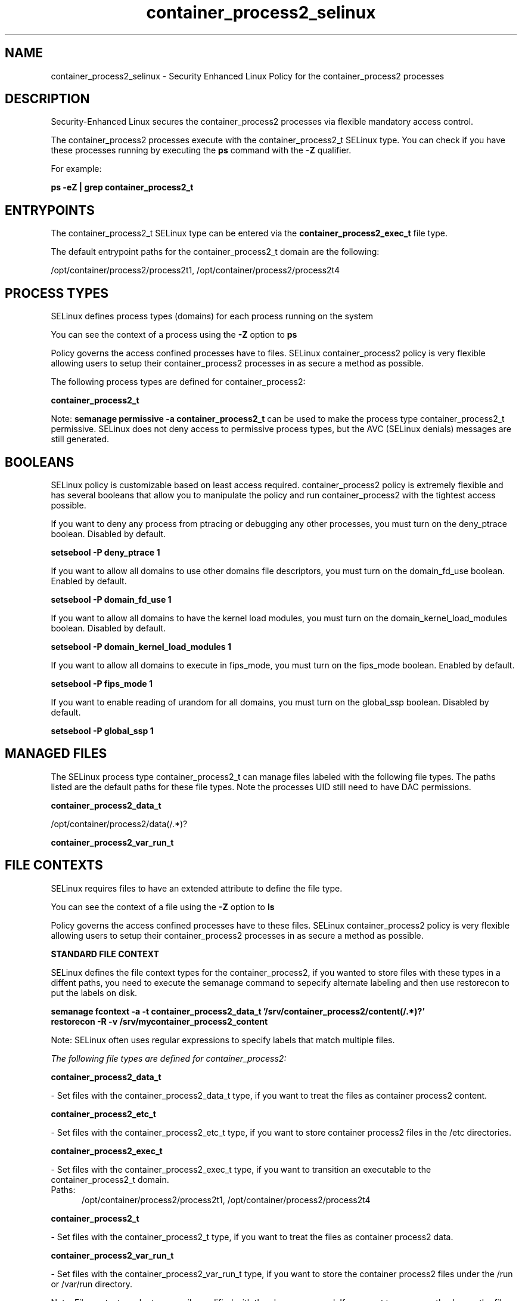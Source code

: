 .TH  "container_process2_selinux"  "8"  "15-10-16" "container_process2" "SELinux Policy container_process2"
.SH "NAME"
container_process2_selinux \- Security Enhanced Linux Policy for the container_process2 processes
.SH "DESCRIPTION"

Security-Enhanced Linux secures the container_process2 processes via flexible mandatory access control.

The container_process2 processes execute with the container_process2_t SELinux type. You can check if you have these processes running by executing the \fBps\fP command with the \fB\-Z\fP qualifier.

For example:

.B ps -eZ | grep container_process2_t


.SH "ENTRYPOINTS"

The container_process2_t SELinux type can be entered via the \fBcontainer_process2_exec_t\fP file type.

The default entrypoint paths for the container_process2_t domain are the following:

/opt/container/process2/process2t1, /opt/container/process2/process2t4
.SH PROCESS TYPES
SELinux defines process types (domains) for each process running on the system
.PP
You can see the context of a process using the \fB\-Z\fP option to \fBps\bP
.PP
Policy governs the access confined processes have to files.
SELinux container_process2 policy is very flexible allowing users to setup their container_process2 processes in as secure a method as possible.
.PP
The following process types are defined for container_process2:

.EX
.B container_process2_t
.EE
.PP
Note:
.B semanage permissive -a container_process2_t
can be used to make the process type container_process2_t permissive. SELinux does not deny access to permissive process types, but the AVC (SELinux denials) messages are still generated.

.SH BOOLEANS
SELinux policy is customizable based on least access required.  container_process2 policy is extremely flexible and has several booleans that allow you to manipulate the policy and run container_process2 with the tightest access possible.


.PP
If you want to deny any process from ptracing or debugging any other processes, you must turn on the deny_ptrace boolean. Disabled by default.

.EX
.B setsebool -P deny_ptrace 1

.EE

.PP
If you want to allow all domains to use other domains file descriptors, you must turn on the domain_fd_use boolean. Enabled by default.

.EX
.B setsebool -P domain_fd_use 1

.EE

.PP
If you want to allow all domains to have the kernel load modules, you must turn on the domain_kernel_load_modules boolean. Disabled by default.

.EX
.B setsebool -P domain_kernel_load_modules 1

.EE

.PP
If you want to allow all domains to execute in fips_mode, you must turn on the fips_mode boolean. Enabled by default.

.EX
.B setsebool -P fips_mode 1

.EE

.PP
If you want to enable reading of urandom for all domains, you must turn on the global_ssp boolean. Disabled by default.

.EX
.B setsebool -P global_ssp 1

.EE

.SH "MANAGED FILES"

The SELinux process type container_process2_t can manage files labeled with the following file types.  The paths listed are the default paths for these file types.  Note the processes UID still need to have DAC permissions.

.br
.B container_process2_data_t

	/opt/container/process2/data(/.*)?
.br

.br
.B container_process2_var_run_t


.SH FILE CONTEXTS
SELinux requires files to have an extended attribute to define the file type.
.PP
You can see the context of a file using the \fB\-Z\fP option to \fBls\bP
.PP
Policy governs the access confined processes have to these files.
SELinux container_process2 policy is very flexible allowing users to setup their container_process2 processes in as secure a method as possible.
.PP

.PP
.B STANDARD FILE CONTEXT

SELinux defines the file context types for the container_process2, if you wanted to
store files with these types in a diffent paths, you need to execute the semanage command to sepecify alternate labeling and then use restorecon to put the labels on disk.

.B semanage fcontext -a -t container_process2_data_t '/srv/container_process2/content(/.*)?'
.br
.B restorecon -R -v /srv/mycontainer_process2_content

Note: SELinux often uses regular expressions to specify labels that match multiple files.

.I The following file types are defined for container_process2:


.EX
.PP
.B container_process2_data_t
.EE

- Set files with the container_process2_data_t type, if you want to treat the files as container process2 content.


.EX
.PP
.B container_process2_etc_t
.EE

- Set files with the container_process2_etc_t type, if you want to store container process2 files in the /etc directories.


.EX
.PP
.B container_process2_exec_t
.EE

- Set files with the container_process2_exec_t type, if you want to transition an executable to the container_process2_t domain.

.br
.TP 5
Paths:
/opt/container/process2/process2t1, /opt/container/process2/process2t4

.EX
.PP
.B container_process2_t
.EE

- Set files with the container_process2_t type, if you want to treat the files as container process2 data.


.EX
.PP
.B container_process2_var_run_t
.EE

- Set files with the container_process2_var_run_t type, if you want to store the container process2 files under the /run or /var/run directory.


.PP
Note: File context can be temporarily modified with the chcon command.  If you want to permanently change the file context you need to use the
.B semanage fcontext
command.  This will modify the SELinux labeling database.  You will need to use
.B restorecon
to apply the labels.

.SH "COMMANDS"
.B semanage fcontext
can also be used to manipulate default file context mappings.
.PP
.B semanage permissive
can also be used to manipulate whether or not a process type is permissive.
.PP
.B semanage module
can also be used to enable/disable/install/remove policy modules.

.B semanage boolean
can also be used to manipulate the booleans

.PP
.B system-config-selinux
is a GUI tool available to customize SELinux policy settings.

.SH AUTHOR
This manual page was auto-generated using
.B "sepolicy manpage".

.SH "SEE ALSO"
selinux(8), container_process2(8), semanage(8), restorecon(8), chcon(1), sepolicy(8)
, setsebool(8)